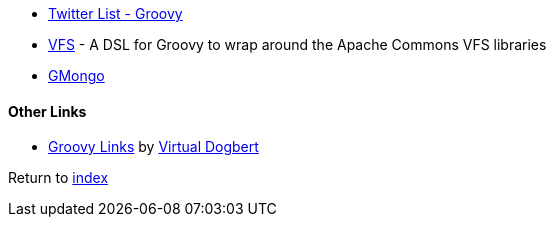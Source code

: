 * https://twitter.com/adamatti/lists/groovy[Twitter List - Groovy]
* https://github.com/ysb33r/groovy-vfs[VFS] - A DSL for Groovy to wrap around the Apache Commons VFS libraries
* https://github.com/poiati/gmongo[GMongo]

#### Other Links
* https://github.com/virtualdogbert/Groovy_Links[Groovy Links] by https://github.com/virtualdogbert[Virtual Dogbert]

Return to link:README.adoc[index]